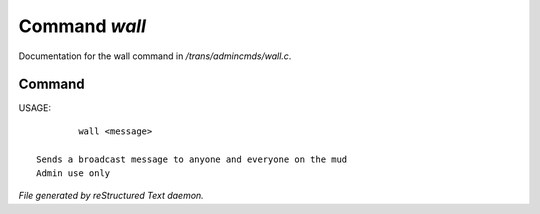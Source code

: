 ***************
Command *wall*
***************

Documentation for the wall command in */trans/admincmds/wall.c*.

Command
=======

USAGE::

	 wall <message>

 Sends a broadcast message to anyone and everyone on the mud
 Admin use only



*File generated by reStructured Text daemon.*
